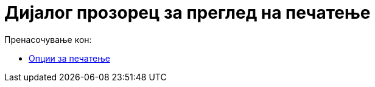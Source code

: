 = Дијалог прозорец за преглед на печатење
ifdef::env-github[:imagesdir: /mk/modules/ROOT/assets/images]

Пренасочување кон:

* xref:/Опции_за_печатење.adoc[Опции за печатење]
